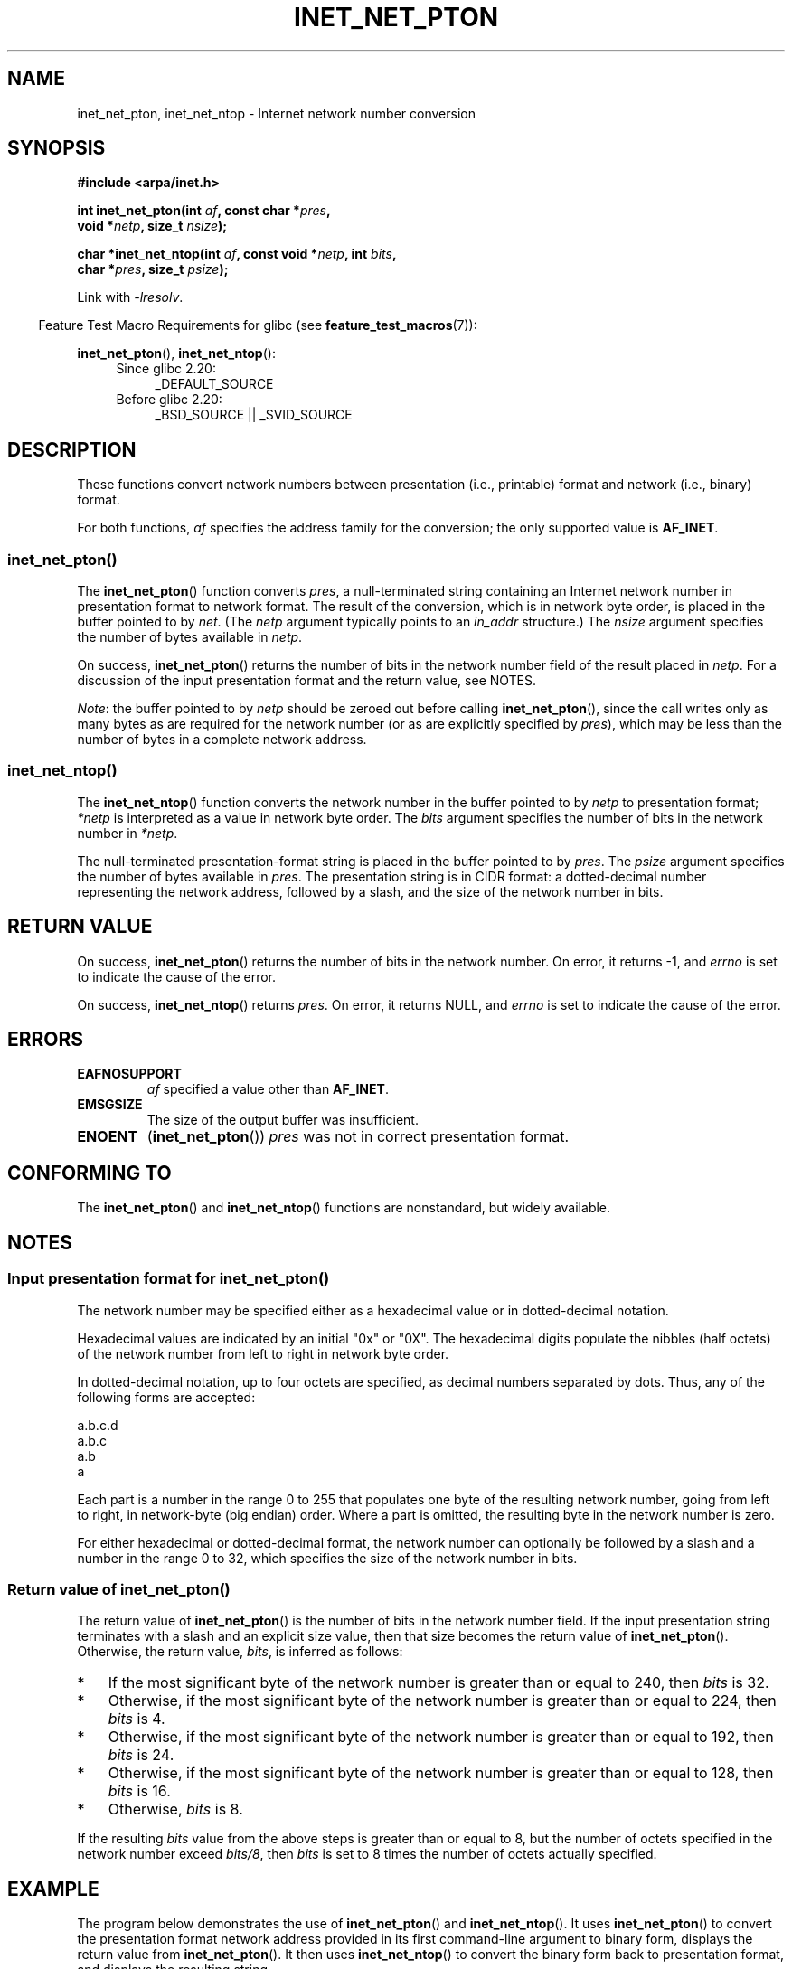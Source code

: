 '\" t
.\" Copyright (C) 2014 Michael Kerrisk <mtk.manpages@gmail.com>
.\"
.\" %%%LICENSE_START(VERBATIM)
.\" Permission is granted to make and distribute verbatim copies of this
.\" manual provided the copyright notice and this permission notice are
.\" preserved on all copies.
.\"
.\" Permission is granted to copy and distribute modified versions of this
.\" manual under the conditions for verbatim copying, provided that the
.\" entire resulting derived work is distributed under the terms of a
.\" permission notice identical to this one.
.\"
.\" Since the Linux kernel and libraries are constantly changing, this
.\" manual page may be incorrect or out-of-date.  The author(s) assume no
.\" responsibility for errors or omissions, or for damages resulting from
.\" the use of the information contained herein.  The author(s) may not
.\" have taken the same level of care in the production of this manual,
.\" which is licensed free of charge, as they might when working
.\" professionally.
.\"
.\" Formatted or processed versions of this manual, if unaccompanied by
.\" the source, must acknowledge the copyright and authors of this work.
.\" %%%LICENSE_END
.\"
.TH INET_NET_PTON 3 2014-04-14 "Linux" "Linux Programmer's Manual"
.SH NAME
inet_net_pton, inet_net_ntop \- Internet network number conversion
.SH SYNOPSIS
.nf
.B #include <arpa/inet.h>

.BI "int inet_net_pton(int " af ", const char *" pres ,
.BI "                  void *" netp ", size_t " nsize );

.BI "char *inet_net_ntop(int " af ", const void *" netp ", int " bits ,
.BI "                    char *" pres ", size_t " psize );
.fi
.sp
Link with
.IR \-lresolv .
.sp
.in -4n
Feature Test Macro Requirements for glibc (see
.BR feature_test_macros (7)):
.in
.sp
.BR inet_net_pton (),
.BR inet_net_ntop ():
.ad l
.RS 4
.PD 0
.TP 4
Since glibc 2.20:
_DEFAULT_SOURCE
.TP 4
Before glibc 2.20:
_BSD_SOURCE || _SVID_SOURCE
.PD
.RE
.ad b
.SH DESCRIPTION
These functions convert network numbers between
presentation (i.e., printable) format and network (i.e., binary) format.

For both functions,
.I af
specifies the address family for the conversion;
the only supported value is
.BR AF_INET .
.SS inet_net_pton()
The
.BR inet_net_pton ()
function converts
.IR pres ,
a null-terminated string containing an Internet network number in
presentation format to network format.
The result of the conversion, which is in network byte order,
is placed in the buffer pointed to by
.IR net .
(The
.I netp
argument typically points to an
.I in_addr
structure.)
The
.I nsize
argument specifies the number of bytes available in
.IR netp .

On success,
.BR inet_net_pton ()
returns the number of bits in the network number field
of the result placed in
.IR netp .
For a discussion of the input presentation format and the return value,
see NOTES.

.IR Note :
the buffer pointed to by
.I netp
should be zeroed out before calling
.BR inet_net_pton (),
since the call writes only as many bytes as are required
for the network number (or as are explicitly specified by
.IR pres ),
which may be less than the number of bytes in a complete network address.
.SS inet_net_ntop()
The
.BR inet_net_ntop ()
function converts the network number in the buffer pointed to by
.IR netp
to presentation format;
.I *netp
is interpreted as a value in network byte order.
The
.I bits
argument specifies the number of bits in the network number in
.IR *netp .

The null-terminated presentation-format string
is placed in the buffer pointed to by
.IR pres .
The
.I psize
argument specifies the number of bytes available in
.IR pres .
The presentation string is in CIDR format:
a dotted-decimal number representing the network address,
followed by a slash, and the size of the network number in bits.
.SH RETURN VALUE
On success,
.BR inet_net_pton ()
returns the number of bits in the network number.
On error, it returns \-1, and
.I errno
is set to indicate the cause of the error.

On success,
.BR inet_net_ntop ()
returns
.IR pres .
On error, it returns NULL, and
.I errno
is set to indicate the cause of the error.
.SH ERRORS
.TP
.B EAFNOSUPPORT
.I af
specified a value other than
.BR AF_INET .
.TP
.B EMSGSIZE
The size of the output buffer was insufficient.
.TP
.B ENOENT
.RB ( inet_net_pton ())
.IR pres
was not in correct presentation format.
.SH CONFORMING TO
The
.BR inet_net_pton ()
and
.BR inet_net_ntop ()
functions are nonstandard, but widely available.
.SH NOTES
.SS Input presentation format for inet_net_pton()
The network number may be specified either
as a hexadecimal value
or in dotted-decimal notation.

Hexadecimal values are indicated by an initial "0x" or "0X".
The hexadecimal digits populate the nibbles (half octets) of the
network number from left to right in network byte order.
.\" If the hexadecimal string is short, the remaining nibbles are zeroed.

In dotted-decimal notation, up to four octets are specified,
as decimal numbers separated by dots.
Thus, any of the following forms are accepted:

    a.b.c.d
    a.b.c
    a.b
    a

Each part is a number in the range 0 to 255 that
populates one byte of the resulting network number,
going from left to right, in network-byte (big endian) order.
Where a part is omitted, the resulting byte in the network number is zero.
.\" Reading other man pages, some other implementations treat
.\" 	'c' in a.b.c as a 16-bit number that populates right-most two bytes
.\"     'b' in a.b as a 24-bit number that populates right-most three bytes

For either hexadecimal or dotted-decimal format,
the network number can optionally be followed by a slash
and a number in the range 0 to 32,
which specifies the size of the network number in bits.
.SS Return value of inet_net_pton()
The return value of
.BR inet_net_pton ()
is the number of bits in the network number field.
If the input presentation string terminates with a slash and
an explicit size value, then that size becomes the return value of
.BR inet_net_pton ().
Otherwise, the return value,
.IR bits ,
is inferred as follows:
.IP * 3
If the most significant byte of the network number is
greater than or equal to 240,
then
.I bits
is 32.
.IP * 3
Otherwise,
if the most significant byte of the network number is
greater than or equal to 224,
then
.I bits
is 4.
.IP * 3
Otherwise,
if the most significant byte of the network number is
greater than or equal to 192,
then
.I bits
is 24.
.IP * 3
Otherwise,
if the most significant byte of the network number is
greater than or equal to 128,
then
.I bits
is 16.
.IP *
Otherwise,
.I bits
is 8.
.PP
If the resulting
.I bits
value from the above steps is greater than or equal to 8,
but the number of octets specified in the network number exceed
.IR "bits/8" ,
then
.I bits
is set to 8 times the number of octets actually specified.
.SH EXAMPLE
The program below demonstrates the use of
.BR inet_net_pton ()
and
.BR inet_net_ntop ().
It uses
.BR inet_net_pton ()
to convert the presentation format network address provided in
its first command-line argument to binary form, displays the return value from
.BR inet_net_pton ().
It then uses
.BR inet_net_ntop ()
to convert the binary form back to presentation format,
and displays the resulting string.

In order to demonstrate that
.BR inet_net_pton ()
may not write to all bytes of its
.I netp
argument, the program allows an optional second command-line argument,
a number used to initialize the buffer before
.BR inet_net_pton ()
is called.
As its final line of output,
the program displays all of the bytes of the buffer returned by
.BR inet_net_pton ()
allowing the user to see which bytes have not been touched by
.BR inet_net_pton ().

An example run, showing that
.BR inet_net_pton ()
infers the number of bits in the network number:

.in +4n
.nf
$ \fB./a.out 193.168\fP
inet_net_pton() returned: 24
inet_net_ntop() yielded:  193.168.0/24
Raw address:              c1a80000
.fi
.in

Demonstrate that
.BR inet_net_pton ()
does not zero out unused bytes in its result buffer:

.in +4n
.nf
$ \fB./a.out 193.168 0xffffffff\fP
inet_net_pton() returned: 24
inet_net_ntop() yielded:  193.168.0/24
Raw address:              c1a800ff
.fi
.in

Demonstrate that
.BR inet_net_pton ()
will widen the inferred size of the network number,
if the supplied number of bytes in the presentation
string exceeds the inferred value:

.in +4n
.nf
$ \fB./a.out 193.168.1.128\fP
inet_net_pton() returned: 32
inet_net_ntop() yielded:  193.168.1.128/32
Raw address:              c1a80180
.fi
.in

Explicitly specifying the size of the network number overrides any
inference about its size
(but any extra bytes that are explicitly specified will still be used by
.BR inet_net_pton ():
to populate the result buffer):

.in +4n
.nf
$ \fB./a.out 193.168.1.128/24\fP
inet_net_pton() returned: 24
inet_net_ntop() yielded:  193.168.1/24
Raw address:              c1a80180
.fi
.in
.SS Program source
.nf
/* Link with -lresolv */

#include <arpa/inet.h>
#include <stdio.h>
#include <stdlib.h>

#define errExit(msg)    do { perror(msg); exit(EXIT_FAILURE); \\
                        } while (0)

int
main(int argc, char *argv[])
{
    char buf[100];
    struct in_addr addr;
    int bits;

    if (argc < 2) {
        fprintf(stderr,
                "Usage: %s presentation\-form [addr\-init\-value]\\n",
                argv[0]);
        exit(EXIT_FAILURE);
    }

    /* If argv[2] is supplied (a numeric value), use it to initialize
       the output buffer given to inet_net_pton(), so that we can see
       that inet_net_pton() initializes only those bytes needed for
       the network number. If argv[2] is not supplied, then initialize
       the buffer to zero (as is recommended practice). */

    addr.s_addr = (argc > 2) ? strtod(argv[2], NULL) : 0;

    /* Convert presentation network number in argv[1] to binary */

    bits = inet_net_pton(AF_INET, argv[1], &addr, sizeof(addr));
    if (bits == \-1)
        errExit("inet_net_ntop");

    printf("inet_net_pton() returned: %d\\n", bits);

    /* Convert binary format back to presentation, using \(aqbits\(aq
       returned by inet_net_pton() */

    if (inet_net_ntop(AF_INET, &addr, bits, buf, sizeof(buf)) == NULL)
        errExit("inet_net_ntop");

    printf("inet_net_ntop() yielded:  %s\\n", buf);

    /* Display \(aqaddr\(aq in raw form (in network byte order), so we can
       see bytes not displayed by inet_net_ntop(); some of those bytes
       may not have been touched by inet_net_ntop(), and so will still
       have any initial value that was specified in argv[2]. */

    printf("Raw address:              %x\\n", htonl(addr.s_addr));

    exit(EXIT_SUCCESS);
}
.fi
.SH SEE ALSO
.BR inet (3),
.BR networks (5)
